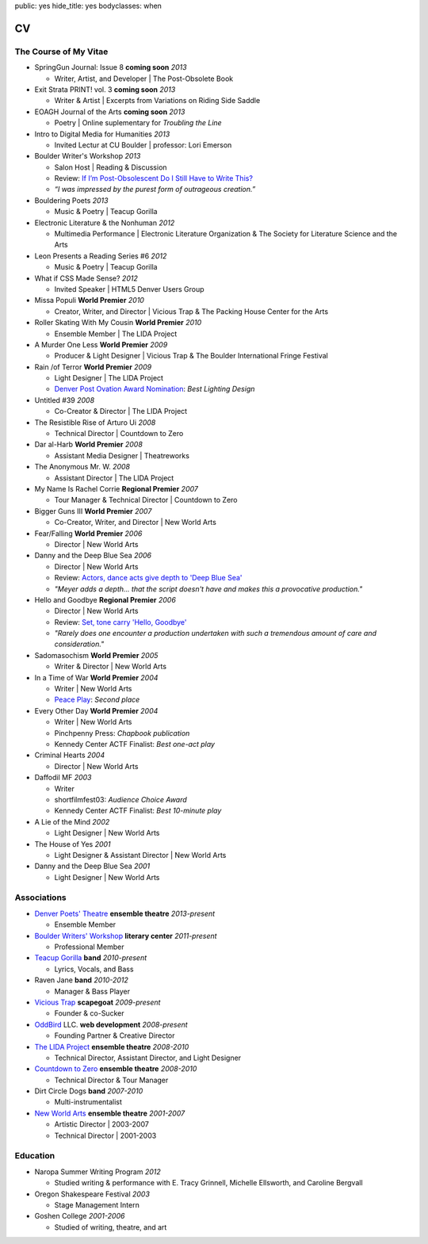 public: yes
hide_title: yes
bodyclasses: when


CV
===

The Course of My Vitae
----------------------

- SpringGun Journal: Issue 8  **coming soon** *2013*

  - Writer, Artist, and Developer |
    The Post-Obsolete Book

- Exit Strata PRINT! vol. 3 **coming soon** *2013*

  - Writer & Artist |
    Excerpts from Variations on Riding Side Saddle

- EOAGH Journal of the Arts **coming soon** *2013*

  - Poetry | Online suplementary for *Troubling the Line*

- Intro to Digital Media for Humanities *2013*

  - Invited Lectur at CU Boulder | professor: Lori Emerson

- Boulder Writer's Workshop *2013*

  - Salon Host | Reading & Discussion
  - Review: `If I’m Post-Obsolescent Do I Still Have to Write This?`_
  - *“I was impressed by the purest form of outrageous creation.”*

- Bouldering Poets *2013*

  - Music & Poetry | Teacup Gorilla

- Electronic Literature & the Nonhuman *2012*

  - Multimedia Performance |
    Electronic Literature Organization &
    The Society for Literature Science and the Arts

- Leon Presents a Reading Series #6 *2012*

  - Music & Poetry | Teacup Gorilla

- What if CSS Made Sense? *2012*

  - Invited Speaker |
    HTML5 Denver Users Group

- Missa Populi **World Premier** *2010*

  - Creator, Writer, and Director |
    Vicious Trap & The Packing House Center for the Arts

- Roller Skating With My Cousin **World Premier** *2010*

  - Ensemble Member | The LIDA Project

- A Murder One Less **World Premier** *2009*

  - Producer & Light Designer |
    Vicious Trap & The Boulder International Fringe Festival

- Rain /of Terror **World Premier** *2009*

  - Light Designer | The LIDA Project
  - `Denver Post Ovation Award Nomination`_: *Best Lighting Design*

- Untitled #39 *2008*

  - Co-Creator & Director | The LIDA Project

- The Resistible Rise of Arturo Ui *2008*

  - Technical Director | Countdown to Zero

- Dar al-Harb **World Premier** *2008*

  - Assistant Media Designer | Theatreworks

- The Anonymous Mr. W. *2008*

  - Assistant Director | The LIDA Project

- My Name Is Rachel Corrie **Regional Premier** *2007*

  - Tour Manager & Technical Director | Countdown to Zero

- Bigger Guns III **World Premier** *2007*

  - Co-Creator, Writer, and Director | New World Arts

- Fear/Falling **World Premier** *2006*

  - Director | New World Arts

- Danny and the Deep Blue Sea *2006*

  - Director | New World Arts
  - Review: `Actors, dance acts give depth to 'Deep Blue Sea'`_
  - *"Meyer adds a depth... that the script doesn't have
    and makes this a provocative production."*

- Hello and Goodbye **Regional Premier** *2006*

  - Director | New World Arts
  - Review: `Set, tone carry 'Hello, Goodbye'`_
  - *"Rarely does one encounter a production
    undertaken with such a tremendous amount of care and consideration."*

- Sadomasochism **World Premier** *2005*

  - Writer & Director | New World Arts

- In a Time of War **World Premier** *2004*

  - Writer | New World Arts
  - `Peace Play`_: *Second place*

- Every Other Day **World Premier** *2004*

  - Writer | New World Arts
  - Pinchpenny Press: *Chapbook publication*
  - Kennedy Center ACTF Finalist: *Best one-act play*

- Criminal Hearts *2004*

  - Director | New World Arts

- Daffodil MF *2003*

  - Writer
  - shortfilmfest03: *Audience Choice Award*
  - Kennedy Center ACTF Finalist: *Best 10-minute play*

- A Lie of the Mind *2002*

  - Light Designer | New World Arts

- The House of Yes *2001*

  - Light Designer & Assistant Director | New World Arts

- Danny and the Deep Blue Sea *2001*

  - Light Designer | New World Arts

.. _If I’m Post-Obsolescent Do I Still Have to Write This?: http://www.boulderwritersworkshop.org/2013/04/17/post-obsolete-a-bww-salon/
.. _Denver Post Ovation Award Nomination: http://www.denverpost.com/theater/ci_13971871
.. _Actors, dance acts give depth to 'Deep Blue Sea': http://articles.southbendtribune.com/2006-09-17/news/26981141_1_danny-and-roberta-dance-characters
.. _Set, tone carry 'Hello, Goodbye': http://articles.southbendtribune.com/2006-01-29/news/26962892_1_hester-darkness-athol-fugard
.. _Peace Play: http://www.goshen.edu/theater/peace-play/

Associations
------------

- `Denver Poets' Theatre`_ **ensemble theatre** *2013-present*

  -  Ensemble Member

- `Boulder Writers' Workshop`_ **literary center** *2011-present*

  - Professional Member

- `Teacup Gorilla`_ **band** *2010-present*

  - Lyrics, Vocals, and Bass

- Raven Jane **band** *2010-2012*

  - Manager & Bass Player

- `Vicious Trap`_ **scapegoat** *2009-present*

  - Founder & co-Sucker

- `OddBird`_ LLC. **web development** *2008-present*

  - Founding Partner & Creative Director

- `The LIDA Project`_ **ensemble theatre** *2008-2010*

  - Technical Director, Assistant Director, and Light Designer

- `Countdown to Zero`_ **ensemble theatre** *2008-2010*

  - Technical Director & Tour Manager

- Dirt Circle Dogs **band** *2007-2010*

  - Multi-instrumentalist

- `New World Arts`_ **ensemble theatre** *2001-2007*

  - Artistic Director | 2003-2007
  - Technical Director | 2001-2003

.. _Boulder Writers' Workshop: http://www.boulderwritersworkshop.org/
.. _OddBird: http://oddbird.net/
.. _Teacup Gorilla: http://teacupgorilla.com/
.. _Vicious Trap: http://vicioustrap.com/
.. _New World Arts: http://newworldarts.org/
.. _The LIDA Project: http://lida.org/
.. _Countdown to Zero: http://countdowntozero.org/
.. _Denver Poets' Theatre: http://www.denverpoetstheatre.com/


Education
---------

- Naropa Summer Writing Program *2012*

  - Studied writing & performance with E. Tracy Grinnell, Michelle Ellsworth, and Caroline Bergvall

- Oregon Shakespeare Festival *2003*

  - Stage Management Intern

- Goshen College *2001-2006*

  - Studied of writing, theatre, and art

